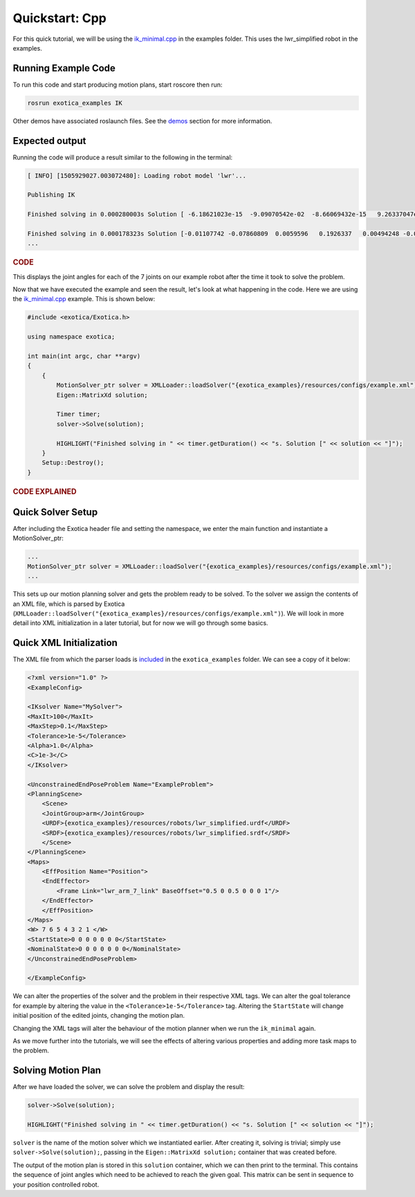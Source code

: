 ******************
Quickstart: Cpp
******************

For this quick tutorial, we will be using the `ik_minimal.cpp <https://github.com/ipab-slmc/exotica/blob/master/examples/exotica_examples/src/ik_minimal.cpp>`_
in the examples folder. This uses the lwr_simplified robot in the examples. 

Running Example Code 
====================

To run this code and start producing motion plans, start roscore then run:

.. code-block:: shell

    rosrun exotica_examples IK

Other demos have associated roslaunch files. See the `demos <Installation.html>`_ 
section for more information. 

Expected output
===============

Running the code will produce a result similar to the following in the terminal:

.. code-block:: shell

    [ INFO] [1505929027.003072480]: Loading robot model 'lwr'...
    
    Publishing IK
    
    Finished solving in 0.000280003s Solution [ -6.18621023e-15  -9.09070542e-02  -8.66069432e-15   9.26337047e-02 -1.44344905e-14  -1.00000000e-01   0.00000000e+00]
    
    Finished solving in 0.000178323s Solution [-0.01107742 -0.07860809  0.0059596   0.1926337   0.00494248 -0.07840889 0.]
    ...

.. rubric:: CODE

This displays the joint angles for each of the 7 joints on our example robot after the time it took to solve the problem.

Now that we have executed the example and seen the result, let's look at what happening in the code. Here we are using the 
`ik_minimal.cpp <https://github.com/ipab-slmc/exotica/blob/master/examples/exotica_examples/src/ik_minimal.cpp>`_ example. 
This is shown below:

.. code-block:: cpp

    #include <exotica/Exotica.h>

    using namespace exotica;

    int main(int argc, char **argv)
    {
        {
            MotionSolver_ptr solver = XMLLoader::loadSolver("{exotica_examples}/resources/configs/example.xml");
            Eigen::MatrixXd solution;

            Timer timer;
            solver->Solve(solution);

            HIGHLIGHT("Finished solving in " << timer.getDuration() << "s. Solution [" << solution << "]");
        }
        Setup::Destroy();
    }


.. rubric:: CODE EXPLAINED

Quick Solver Setup
==================

After including the Exotica header file and setting the namespace, we enter the main function and instantiate a MotionSolver_ptr: 

.. code-block:: cpp

    ...
    MotionSolver_ptr solver = XMLLoader::loadSolver("{exotica_examples}/resources/configs/example.xml");
    ...

This sets up our motion planning solver and gets the problem ready to be solved. To the solver we assign the contents of an XML 
file, which is parsed by Exotica (``XMLLoader::loadSolver("{exotica_examples}/resources/configs/example.xml")``). 
We will look in more detail into XML initialization in a later tutorial, but for now we will go through some basics. 

Quick XML Initialization
========================

The XML file from which the parser loads is `included <https://github.com/ipab-slmc/exotica/blob/master/examples/exotica_examples/resources/configs/example.xml>`_ 
in the ``exotica_examples`` folder. We can see a copy of it below:

.. code-block:: xml

    <?xml version="1.0" ?>
    <ExampleConfig>

    <IKsolver Name="MySolver">
    <MaxIt>100</MaxIt>
    <MaxStep>0.1</MaxStep>
    <Tolerance>1e-5</Tolerance>
    <Alpha>1.0</Alpha>
    <C>1e-3</C>
    </IKsolver>

    <UnconstrainedEndPoseProblem Name="ExampleProblem">
    <PlanningScene>
        <Scene>
        <JointGroup>arm</JointGroup>
        <URDF>{exotica_examples}/resources/robots/lwr_simplified.urdf</URDF>
        <SRDF>{exotica_examples}/resources/robots/lwr_simplified.srdf</SRDF>
        </Scene>
    </PlanningScene>
    <Maps>
        <EffPosition Name="Position">
        <EndEffector>
            <Frame Link="lwr_arm_7_link" BaseOffset="0.5 0 0.5 0 0 0 1"/>
        </EndEffector>
        </EffPosition>
    </Maps>
    <W> 7 6 5 4 3 2 1 </W>
    <StartState>0 0 0 0 0 0 0</StartState>
    <NominalState>0 0 0 0 0 0 0</NominalState>
    </UnconstrainedEndPoseProblem>

    </ExampleConfig>

We can alter the properties of the solver and the problem in their respective XML tags. We can alter 
the goal tolerance for example by altering the value in the ``<Tolerance>1e-5</Tolerance>`` tag. 
Altering the ``StartState`` will change initial position of the edited joints, changing the motion plan.

Changing the XML tags will alter the behaviour of the motion planner when we run the ``ik_minimal`` again. 

As we move further into the tutorials, we will see the effects of altering various properties and adding 
more task maps to the problem. 

Solving Motion Plan
===================

After we have loaded the solver, we can solve the problem and display the result: 

.. code-block:: cpp

    solver->Solve(solution);

    HIGHLIGHT("Finished solving in " << timer.getDuration() << "s. Solution [" << solution << "]");

``solver`` is the name of the motion solver which we instantiated earlier. After creating it, 
solving is trivial; simply use ``solver->Solve(solution);``, passing in the ``Eigen::MatrixXd solution;`` 
container that was created before. 

The output of the motion plan is stored in this ``solution`` container, which we can then print to the 
terminal. This contains the sequence of joint angles which need to be achieved to reach the given goal. 
This matrix can be sent in sequence to your position controlled robot. 